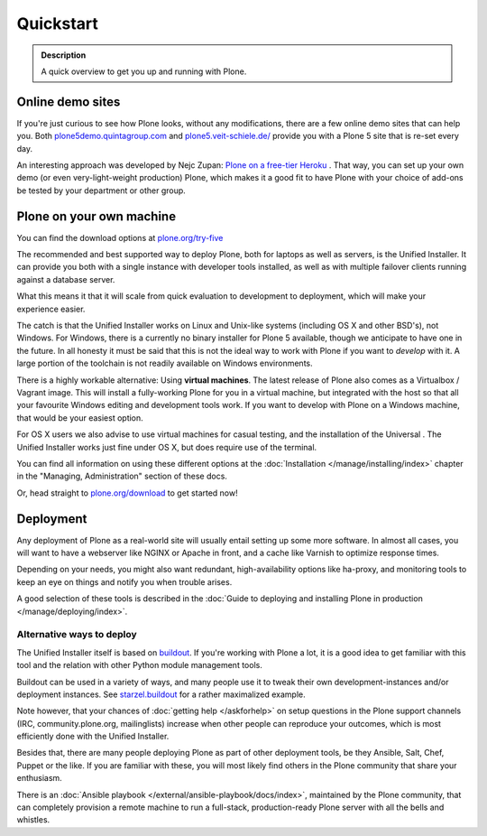 ==========
Quickstart
==========

.. admonition:: Description

	A quick overview to get you up and running with Plone.


Online demo sites
=================

If you're just curious to see how Plone looks, without any modifications, there are a few online demo sites that can help you.
Both `plone5demo.quintagroup.com <http://plone5demo.quintagroup.com/>`_ and `plone5.veit-schiele.de/ <https://plone5.veit-schiele.de/>`_ provide you with a Plone 5 site that is re-set every day.

An interesting approach was developed by Nejc Zupan: `Plone on a free-tier Heroku <http://www.niteoweb.com/blog/dear-plone-welcome-to-2014>`_ . That way, you can set up your own demo (or even very-light-weight production) Plone, which makes it a good fit to have Plone with your choice of add-ons be tested by your department or other group.



Plone on your own machine
=========================

You can find the download options at `plone.org/try-five <https://plone.org/try-five>`_

The recommended and best supported way to deploy Plone, both for laptops as well as servers, is the Unified Installer.
It can provide you both with a single instance with developer tools installed, as well as with multiple failover clients running against a database server.

What this means it that it will scale from quick evaluation to development to deployment, which will make your experience easier.

The catch is that the Unified Installer works on Linux and Unix-like systems (including OS X and other BSD's), not Windows.
For Windows, there is a currently no binary installer for Plone 5 available, though we anticipate to have one in the future.
In all honesty it must be said that this is not the ideal way to work with Plone if you want to *develop* with it.
A large portion of the toolchain is not readily available on Windows environments.

There is a highly workable alternative: Using **virtual machines**.
The latest release of Plone also comes as a Virtualbox / Vagrant image.
This will install a fully-working Plone for you in a virtual machine, but integrated with the host so that all your favourite Windows editing and development tools work.
If you want to develop with Plone on a Windows machine, that would be your easiest option.

For OS X users we also advise to use virtual machines for casual testing, and the installation of the Universal .
The Unified Installer works just fine under OS X, but does require use of the terminal.

You can find all information on using these different options at the :doc:`Installation </manage/installing/index>` chapter in the "Managing, Administration" section of these docs.

Or, head straight to `plone.org/download <https://plone.org/download>`_ to get started now!



Deployment
==========

Any deployment of Plone as a real-world site will usually entail setting up some more software.
In almost all cases, you will want to have a webserver like NGINX or Apache in front, and a cache like Varnish to optimize response times.

Depending on your needs, you might also want redundant, high-availability options like ha-proxy, and monitoring tools to keep an eye on things and notify you when trouble arises.

A good selection of these tools is described  in the :doc:`Guide to deploying and installing Plone in production </manage/deploying/index>`.


Alternative ways to deploy
--------------------------

The Unified Installer itself is based on `buildout <http://www.buildout.org>`_. If you're working with Plone a lot, it is a good idea to get familiar with this tool and the relation with other Python module management tools.

Buildout can be used in a variety of ways, and many people use it to tweak their own development-instances and/or deployment instances. See `starzel.buildout <https://github.com/starzel/buildout>`_ for a rather maximalized example.

Note however, that your chances of :doc:`getting help </askforhelp>` on setup questions in the Plone support channels (IRC, community.plone.org, mailinglists) increase when other people can reproduce your outcomes, which is most efficiently done with the Unified Installer.

Besides that, there are many people deploying Plone as part of other deployment tools, be they Ansible, Salt, Chef, Puppet or the like. If you are familiar with these, you will most likely find others in the Plone community that share your enthusiasm.

There is an :doc:`Ansible playbook </external/ansible-playbook/docs/index>`, maintained by the Plone community, that can completely provision a remote machine to run a full-stack, production-ready Plone server with all the bells and whistles.
